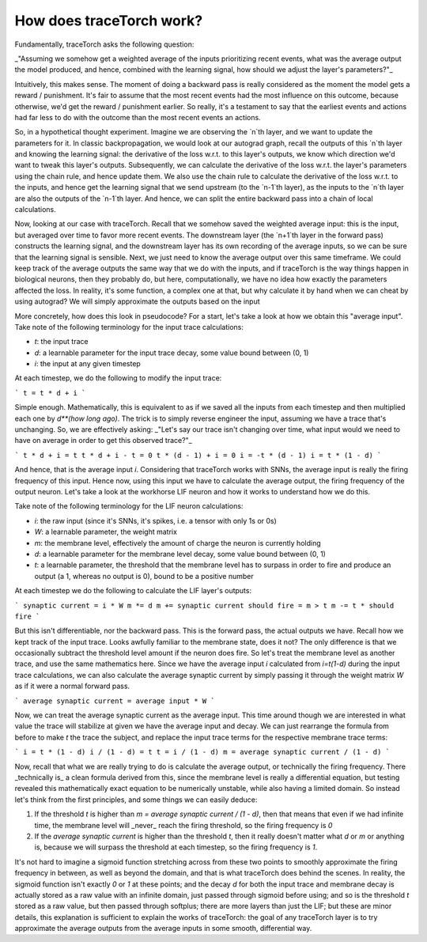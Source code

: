 How does traceTorch work?
=========================

Fundamentally, traceTorch asks the following question:

_"Assuming we somehow get a weighted average of the inputs prioritizing recent events, what was the average output the
model produced, and hence, combined with the learning signal, how should we adjust the layer's parameters?"_

Intuitively, this makes sense. The moment of doing a backward pass is really considered as the moment the model gets a
reward / punishment. It's fair to assume that the most recent events had the most influence on this outcome, because
otherwise, we'd get the reward / punishment earlier. So really, it's a testament to say that the earliest events and
actions had far less to do with the outcome than the most recent events an actions.

So, in a hypothetical thought experiment. Imagine we are observing the `n`th layer, and we want to update the parameters
for it. In classic backpropagation, we would look at our autograd graph, recall the outputs of this `n`th layer and
knowing the learning signal: the derivative of the loss w.r.t. to this layer's outputs, we know which direction we'd
want to tweak this layer's outputs. Subsequently, we can calculate the derivative of the loss w.r.t. the layer's
parameters using the chain rule, and hence update them. We also use the chain rule to calculate the derivative of the
loss w.r.t. to the inputs, and hence get the learning signal that we send upstream (to the `n-1`th layer), as the inputs
to the `n`th layer are also the outputs of the `n-1`th layer. And hence, we can split the entire backward pass into
a chain of local calculations.

Now, looking at our case with traceTorch. Recall that we somehow saved the weighted average input: this is the input,
but averaged over time to favor more recent events. The downstream layer (the `n+1`th layer in the forward pass)
constructs the learning signal, and the downstream layer has its own recording of the average inputs, so we can be sure
that the learning signal is sensible. Next, we just need to know the average output over this same timeframe. We could
keep track of the average outputs the same way that we do with the inputs, and if traceTorch is the way things happen
in biological neurons, then they probably do, but here, computationally, we have no idea how exactly the parameters
affected the loss. In reality, it's some function, a complex one at that, but why calculate it by hand when we can cheat
by using autograd? We will simply approximate the outputs based on the input

More concretely, how does this look in pseudocode? For a start, let's take a look at how we obtain this "average input".
Take note of the following terminology for the input trace calculations:

- `t`: the input trace
- `d`: a learnable parameter for the input trace decay, some value bound between (0, 1)
- `i`: the input at any given timestep

At each timestep, we do the following to modify the input trace:

```
t = t * d + i
```

Simple enough. Mathematically, this is equivalent to as if we saved all the inputs from each timestep and then
multiplied each one by `d**(how long ago)`. The trick is to simply reverse engineer the input, assuming we have a trace
that's unchanging. So, we are effectively asking: _"Let's say our trace isn't changing over time, what input would we
need to have on average in order to get this observed trace?"_

```
t * d + i = t
t * d + i - t = 0
t * (d - 1) + i = 0
i = -t * (d - 1)
i = t * (1 - d)
```

And hence, that is the average input `i`. Considering that traceTorch works with SNNs, the average input is really the
firing frequency of this input. Hence now, using this input we have to calculate the average output, the firing
frequency of the output neuron. Let's take a look at the workhorse LIF neuron and how it works to understand how we do
this.

Take note of the following terminology for the LIF neuron calculations:

- `i`: the raw input (since it's SNNs, it's spikes, i.e. a tensor with only 1s or 0s)
- `W`: a learnable parameter, the weight matrix
- `m`: the membrane level, effectively the amount of charge the neuron is currently holding
- `d`: a learnable parameter for the membrane level decay, some value bound between (0, 1)
- `t`: a learnable parameter, the threshold that the membrane level has to surpass in order to fire and produce an
  output (a 1, whereas no output is 0), bound to be a positive number

At each timestep we do the following to calculate the LIF layer's outputs:

```
synaptic current = i * W
m *= d
m += synaptic current
should fire = m > t
m -= t * should fire
```

But this isn't differentiable, nor the backward pass. This is the forward pass, the actual outputs we have. Recall how
we kept track of the input trace. Looks awfully familiar to the membrane state, does it not? The only difference is that
we occasionally subtract the threshold level amount if the neuron does fire. So let's treat the membrane level as
another trace, and use the same mathematics here. Since we have the average input `i` calculated from `i=t(1-d)` during
the input trace calculations, we can also calculate the average synaptic current by simply passing it through the weight
matrix `W` as if it were a normal forward pass.

```
average synaptic current = average input * W
```

Now, we can treat the average synaptic current as the average input. This time around though we are interested in what
value the trace will stabilize at given we have the average input and decay. We can just rearrange the formula from
before to make `t` the trace the subject, and replace the input trace terms for the respective membrane trace terms:

```
i = t * (1 - d)
i / (1 - d) = t
t = i / (1 - d)
m = average synaptic current / (1 - d)
```

Now, recall that what we are really trying to do is calculate the average output, or technically the firing frequency.
There _technically is_ a clean formula derived from this, since the membrane level is really a differential equation,
but testing revealed this mathematically exact equation to be numerically unstable, while also having a limited domain.
So instead let's think from the first principles, and some things we can easily deduce:

1. If the threshold `t` is higher than `m = average synaptic current / (1 - d)`, then that means that even if we had
   infinite time, the membrane level will _never_ reach the firing threshold, so the firing frequency is `0`
2. If the `average synaptic current` is higher than the threshold `t`, then it really doesn't matter what `d` or `m` or
   anything is, because we will surpass the threshold at each timestep, so the firing frequency is `1`.

It's not hard to imagine a sigmoid function stretching across from these two points to smoothly approximate the firing
frequency in between, as well as beyond the domain, and that is what traceTorch does behind the scenes. In reality, the
sigmoid function isn't exactly `0` or `1` at these points; and the decay `d` for both the input trace and membrane decay
is actually stored as a raw value with an infinite domain, just passed through sigmoid before using; and so is the
threshold `t` stored as a raw value, but then passed through softplus; there are more layers than just the LIF; but
these are minor details, this explanation is sufficient to explain the works of traceTorch: the goal of any traceTorch
layer is to try approximate the average outputs from the average inputs in some smooth, differential way.